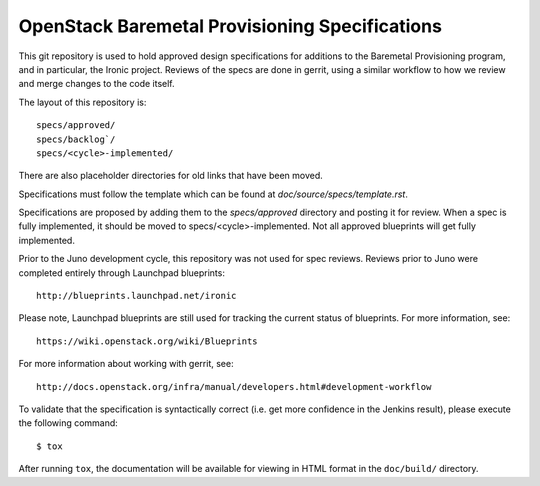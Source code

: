 ===============================================
OpenStack Baremetal Provisioning Specifications
===============================================

This git repository is used to hold approved design specifications for
additions to the Baremetal Provisioning program, and in particular, the Ironic
project.  Reviews of the specs are done in gerrit, using a similar workflow to
how we review and merge changes to the code itself.

The layout of this repository is::

  specs/approved/
  specs/backlog`/
  specs/<cycle>-implemented/

There are also placeholder directories for old links that have been moved.

Specifications must follow the template which can be found at
`doc/source/specs/template.rst`.

Specifications are proposed by adding them to the `specs/approved` directory
and posting it for review. When a spec is fully implemented, it should be
moved to specs/<cycle>-implemented. Not all approved blueprints will get
fully implemented.

Prior to the Juno development cycle, this repository was not used for spec
reviews.  Reviews prior to Juno were completed entirely through Launchpad
blueprints::

  http://blueprints.launchpad.net/ironic

Please note, Launchpad blueprints are still used for tracking the
current status of blueprints. For more information, see::

  https://wiki.openstack.org/wiki/Blueprints

For more information about working with gerrit, see::

  http://docs.openstack.org/infra/manual/developers.html#development-workflow

To validate that the specification is syntactically correct (i.e. get more
confidence in the Jenkins result), please execute the following command::

  $ tox

After running ``tox``, the documentation will be available for viewing in HTML
format in the ``doc/build/`` directory.
